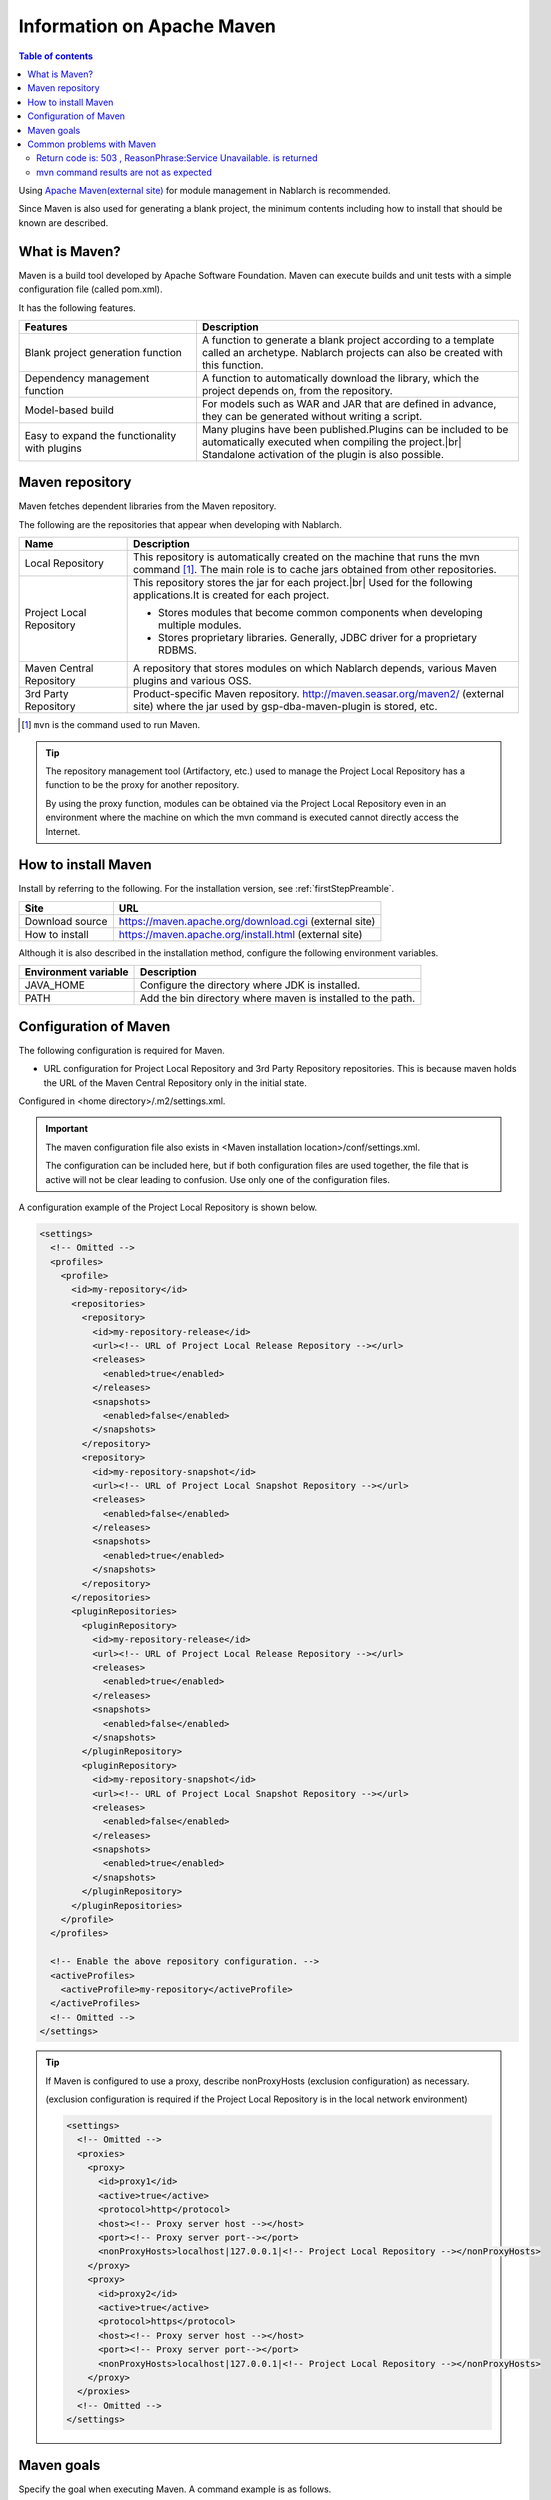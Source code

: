 .. _`maven`:

===========================================
Information on Apache Maven
===========================================

.. contents:: Table of contents
  :depth: 3
  :local:


Using `Apache Maven(external site) <https://maven.apache.org/>`_ for module management in Nablarch is recommended.

Since Maven is also used for generating a blank project, the minimum contents including how to install that should be known are described.


What is Maven?
======================

Maven is a build tool developed by Apache Software Foundation. Maven can execute builds and unit tests with a simple configuration file (called pom.xml).


It has the following features.

.. list-table::
  :header-rows: 1
  :class: white-space-normal
  :widths: 11,20

  * - Features
    - Description
  * - Blank project generation function
    - A function to generate a blank project according to a template called an archetype.
      Nablarch projects can also be created with this function.
  * - Dependency management function
    - A function to automatically download the library, which the project depends on, from the repository.
  * - Model-based build
    - For models such as WAR and JAR that are defined in advance, they can be generated without writing a script.
  * - Easy to expand the functionality with plugins
    - Many plugins have been published.Plugins can be included to be automatically executed when compiling the project.|br|
      Standalone activation of the plugin is also possible.


Maven repository
========================

Maven fetches dependent libraries from the Maven repository.

The following are the repositories that appear when developing with Nablarch.

.. image:: maven_repo.png


.. list-table::
  :header-rows: 1
  :class: white-space-normal
  :widths: 5,18


  * - Name
    - Description

  * - Local Repository
    - This repository is automatically created on the machine that runs the mvn command \ [#mvn_command]_\.
      The main role is to cache jars obtained from other repositories.

  * - Project Local Repository
    - This repository stores the jar for each project.|br|
      Used for the following applications.It is created for each project.

      * Stores modules that become common components when developing multiple modules.
      * Stores proprietary libraries. Generally, JDBC driver for a proprietary RDBMS.

  * - Maven Central Repository
    - A repository that stores modules on which Nablarch depends, various Maven plugins and various OSS.

  * - 3rd Party Repository
    - Product-specific Maven repository.
      http://maven.seasar.org/maven2/ (external site) where the jar used by gsp-dba-maven-plugin is stored, etc.


.. [#mvn_command] ``mvn`` is the command used to run Maven.


.. tip::

  The repository management tool (Artifactory, etc.) used to manage the Project Local Repository has a function to be the proxy for another repository.

  By using the proxy function, modules can be obtained via the Project Local Repository even in an environment where the machine on which the mvn command is executed cannot directly access the Internet.


How to install Maven
=======================

Install by referring to the following. For the installation version, see :ref:`firstStepPreamble`.

================= ========================================================
Site              URL
================= ========================================================
Download source   https://maven.apache.org/download.cgi (external site)
How to install    https://maven.apache.org/install.html (external site)
================= ========================================================

Although it is also described in the installation method, configure the following environment variables.

=========================== ======================================================================
Environment variable        Description
=========================== ======================================================================
JAVA_HOME                   Configure the directory where JDK is installed.
PATH                        Add the bin directory where maven is installed to the path.
=========================== ======================================================================


.. _mvnSetting:

Configuration of Maven
==============================

The following configuration is required for Maven.

* URL configuration for Project Local Repository and 3rd Party Repository repositories. This is because maven holds the URL of the Maven Central Repository only in the initial state.

Configured in <home directory>/.m2/settings.xml.

.. important::

  The maven configuration file also exists in <Maven installation location>/conf/settings.xml.

  The configuration can be included here, but if both configuration files are used together, the file that is active will not be clear leading to confusion. Use only one of the configuration files.


A configuration example of the Project Local Repository is shown below.

.. code-block:: xml

  <settings>
    <!-- Omitted -->
    <profiles>
      <profile>
        <id>my-repository</id>
        <repositories>
          <repository>
            <id>my-repository-release</id>
            <url><!-- URL of Project Local Release Repository --></url>
            <releases>
              <enabled>true</enabled>
            </releases>
            <snapshots>
              <enabled>false</enabled>
            </snapshots>
          </repository>
          <repository>
            <id>my-repository-snapshot</id>
            <url><!-- URL of Project Local Snapshot Repository --></url>
            <releases>
              <enabled>false</enabled>
            </releases>
            <snapshots>
              <enabled>true</enabled>
            </snapshots>
          </repository>
        </repositories>
        <pluginRepositories>
          <pluginRepository>
            <id>my-repository-release</id>
            <url><!-- URL of Project Local Release Repository --></url>
            <releases>
              <enabled>true</enabled>
            </releases>
            <snapshots>
              <enabled>false</enabled>
            </snapshots>
          </pluginRepository>
          <pluginRepository>
            <id>my-repository-snapshot</id>
            <url><!-- URL of Project Local Snapshot Repository --></url>
            <releases>
              <enabled>false</enabled>
            </releases>
            <snapshots>
              <enabled>true</enabled>
            </snapshots>
          </pluginRepository>
        </pluginRepositories>
      </profile>
    </profiles>

    <!-- Enable the above repository configuration. -->
    <activeProfiles>
      <activeProfile>my-repository</activeProfile>
    </activeProfiles>
    <!-- Omitted -->
  </settings>


.. tip::

  If Maven is configured to use a proxy, describe nonProxyHosts (exclusion configuration) as necessary.

  (exclusion configuration is required if the Project Local Repository is in the local network environment)

  .. code-block:: xml

    <settings>
      <!-- Omitted -->
      <proxies>
        <proxy>
          <id>proxy1</id>
          <active>true</active>
          <protocol>http</protocol>
          <host><!-- Proxy server host --></host>
          <port><!-- Proxy server port--></port>
          <nonProxyHosts>localhost|127.0.0.1|<!-- Project Local Repository --></nonProxyHosts>
        </proxy>
        <proxy>
          <id>proxy2</id>
          <active>true</active>
          <protocol>https</protocol>
          <host><!-- Proxy server host --></host>
          <port><!-- Proxy server port--></port>
          <nonProxyHosts>localhost|127.0.0.1|<!-- Project Local Repository --></nonProxyHosts>
        </proxy>
      </proxies>
      <!-- Omitted -->
    </settings>


Maven goals
===============

Specify the goal when executing Maven. A command example is as follows.

.. code-block:: bat

  mvn clean



The frequently used goals are shown below (all links in the table are links to external sites).


.. list-table::
  :header-rows: 1
  :class: white-space-normal
  :widths: 6,20

  * - Goal
    - Description
  * - `archetype:generate <https://maven.apache.org/archetype/maven-archetype-plugin/generate-mojo.html>`_
    - Used to generate a blank project. The type of projects generated is specified in run-time arguments.
  * - `clean <https://maven.apache.org/plugins/maven-clean-plugin/>`_
    - Deletes the work directory (target directory) used for the build.
  * - `Install <https://maven.apache.org/plugins/maven-install-plugin/>`_
    - Builds the module and installs it in the local repository.
  * - `test <https://maven.apache.org/guides/introduction/introduction-to-the-lifecycle.html#Lifecycle_Reference>`_
    - Executes the unit test.
  * - `package <https://maven.apache.org/guides/introduction/introduction-to-the-lifecycle.html#Lifecycle_Reference>`_
    - Generates war or jar.Which of the two is generated is determined by the configuration file (pom.xml).The goal required for war file generation, such as test, is also executed.
  * - `dependency:tree <https://maven.apache.org/plugins/maven-dependency-plugin/tree-mojo.html>`_
    - Shows the dependent modules as a tree.


.. tip::

  For general goals, see `Introduction to the Build Lifecycle(external site) <https://maven.apache.org/guides/introduction/introduction-to-the-lifecycle.html>`_.

.. _mvnFrequentlyTrouble:

Common problems with Maven
==============================================

----------------------------------------------------------------------------------------
Return code is: 503 , ReasonPhrase:Service Unavailable. is returned
----------------------------------------------------------------------------------------

The error "Return code is: 503" may be output to the console as shown below.

.. code-block:: text

  [ERROR] Failed to execute goal on project myapp-batch: Could not resolve dependencies for project com.example:myapp-batch:jar:0.1.0: Failed to collect dependencies at com.nablarch.profile:nablarch-batch:jar:1.0.4 -> com.nablarch.framework:nablarch-fw-batch:jar:1.0.0: Failed to read artifact descriptor for com.nablarch.framework:nablarch-fw-batch:jar:1.0.0: Could not transfer artifact com.nablarch.framework:nablarch-fw-batch:pom:1.0.0 from/to nablarch-example-release (http://nablarch.intra.tis.co.jp/repository/nablarch-release): Failed to transfer file: http://nablarch.intra.tis.co.jp/repository/nablarch-release/com/nablarch/framework/nablarch-fw-batch/1.0.0/nablarch-fw-batch-1.0.0.pom. Return code is: 503 , ReasonPhrase:Service Unavailable. -> [Help 1]


In this case, it is often not possible to access the Maven repository.

Check that the repository and proxy configurations are correct.


-------------------------------------------------------------------
mvn command results are not as expected
-------------------------------------------------------------------

If the results of the mvn command is not as expected (war contains unexpected files, etc.), this can be sometimes solved by closing the IDE, executing "mvn clean" and executing the goal that was originally to be executed.

This is because the following two factors are often the causes.

* IDE is using the build result automatically.
* Is referring to the result of the previous build.



.. |br| raw:: html

  <br />